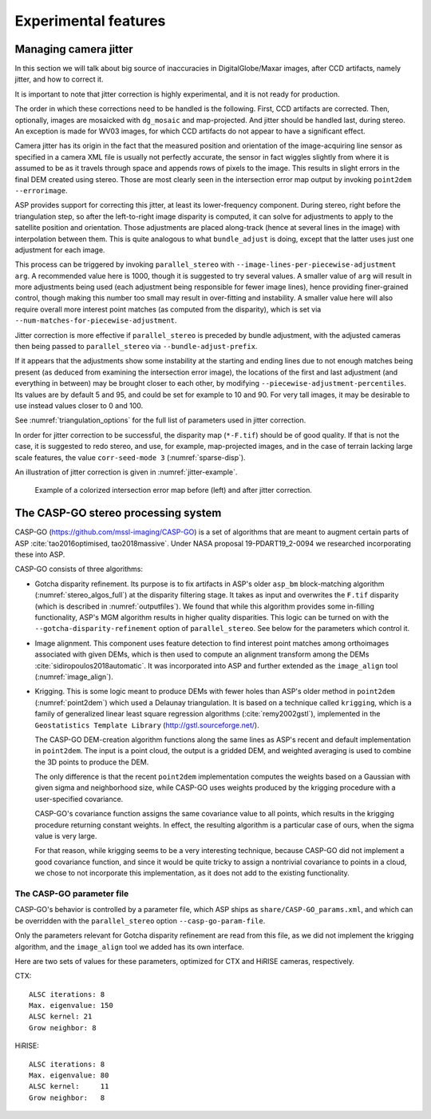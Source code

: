 .. _experimental:

Experimental features
=====================

.. _jitter:

Managing camera jitter
----------------------

In this section we will talk about big source of inaccuracies in
DigitalGlobe/Maxar images, after CCD artifacts, namely jitter, and how
to correct it.

It is important to note that jitter correction is highly experimental,
and it is not ready for production.

The order in which these corrections need to be handled is the
following. First, CCD artifacts are corrected. Then, optionally, images
are mosaicked with ``dg_mosaic`` and map-projected. And jitter should be
handled last, during stereo. An exception is made for WV03 images, for
which CCD artifacts do not appear to have a significant effect.

Camera jitter has its origin in the fact that the measured position and
orientation of the image-acquiring line sensor as specified in a camera
XML file is usually not perfectly accurate, the sensor in fact wiggles
slightly from where it is assumed to be as it travels through space and
appends rows of pixels to the image. This results in slight errors in
the final DEM created using stereo. Those are most clearly seen in the
intersection error map output by invoking ``point2dem --errorimage``.

ASP provides support for correcting this jitter, at least its
lower-frequency component. During stereo, right before the triangulation
step, so after the left-to-right image disparity is computed, it can
solve for adjustments to apply to the satellite position and
orientation. Those adjustments are placed along-track (hence at several
lines in the image) with interpolation between them. This is quite
analogous to what ``bundle_adjust`` is doing, except that the latter
uses just one adjustment for each image.

This process can be triggered by invoking ``parallel_stereo`` with
``--image-lines-per-piecewise-adjustment arg``. A recommended value here
is 1000, though it is suggested to try several values. A smaller value
of ``arg`` will result in more adjustments being used (each adjustment
being responsible for fewer image lines), hence providing finer-grained
control, though making this number too small may result in over-fitting
and instability. A smaller value here will also require overall more
interest point matches (as computed from the disparity), which is set
via ``--num-matches-for-piecewise-adjustment``.

Jitter correction is more effective if ``parallel_stereo`` is preceded by bundle
adjustment, with the adjusted cameras then being passed to ``parallel_stereo``
via ``--bundle-adjust-prefix``.

If it appears that the adjustments show some instability at the starting
and ending lines due to not enough matches being present (as deduced
from examining the intersection error image), the locations of the first
and last adjustment (and everything in between) may be brought closer to
each other, by modifying ``--piecewise-adjustment-percentiles``. Its
values are by default 5 and 95, and could be set for example to 10 and
90. For very tall images, it may be desirable to use instead values
closer to 0 and 100.

See :numref:`triangulation_options` for the full list of parameters
used in jitter correction.

In order for jitter correction to be successful, the disparity map
(``*-F.tif``) should be of good quality. If that is not the case, it is
suggested to redo stereo, and use, for example, map-projected images,
and in the case of terrain lacking large scale features, the value
``corr-seed-mode 3`` (:numref:`sparse-disp`).

An illustration of jitter correction is given in :numref:`jitter-example`.

.. _jitter-example:

.. figure:: images/jitter.jpg
   :alt: Intersection error map before (left) and after jitter correction.
   :name: fig:jitter-example

   Example of a colorized intersection error map before (left) and after
   jitter correction.


.. _casp_go:

The CASP-GO stereo processing system
------------------------------------

CASP-GO (https://github.com/mssl-imaging/CASP-GO) is a set of
algorithms that are meant to augment certain parts of ASP
:cite:`tao2016optimised, tao2018massive`. Under NASA proposal
19-PDART19_2-0094 we researched incorporating these into ASP.

CASP-GO consists of three algorithms:

- Gotcha disparity refinement. Its purpose is to fix artifacts in
  ASP's older ``asp_bm`` block-matching algorithm
  (:numref:`stereo_algos_full`) at the disparity
  filtering stage. It takes as input and overwrites the ``F.tif``
  disparity (which is described in :numref:`outputfiles`). We found
  that while this algorithm provides some in-filling functionality,
  ASP's MGM algorithm results in higher quality disparities. This logic
  can be turned on with the ``--gotcha-disparity-refinement`` option of
  ``parallel_stereo``. See below for the parameters which control it.

- Image alignment. This component uses feature detection to find
  interest point matches among orthoimages associated with given DEMs,
  which is then used to compute an alignment transform among the DEMs
  :cite:`sidiropoulos2018automatic`. It was incorporated into ASP and
  further extended as the ``image_align`` tool (:numref:`image_align`).

- Krigging. This is some logic meant to produce DEMs with
  fewer holes than ASP's older method in ``point2dem`` (:numref:`point2dem`)
  which used a Delaunay triangulation. It is based on a technique
  called ``krigging``, which is a family of generalized linear least
  square regression algorithms (:cite:`remy2002gstl`), implemented in
  the ``Geostatistics Template Library`` (http://gstl.sourceforge.net/).

  The CASP-GO DEM-creation algorithm functions along the same lines as ASP's
  recent and default implementation in ``point2dem``. The input is a 
  point cloud, the output is a gridded DEM, and weighted averaging
  is used to combine the 3D points to produce the DEM.

  The only difference is that the recent ``point2dem`` implementation
  computes the weights based on a Gaussian with given sigma and
  neighborhood size, while CASP-GO uses weights produced by the krigging
  procedure with a user-specified covariance.

  CASP-GO's covariance function assigns the same covariance value to all 
  points, which results in the krigging procedure returning constant
  weights. In effect, the resulting algorithm is a particular case of
  ours, when the sigma value is very large. 

  For that reason, while krigging seems to be a very interesting technique,
  because CASP-GO did not implement a good covariance function, and since
  it would be quite tricky to assign a nontrivial covariance to
  points in a cloud, we chose to not incorporate this implementation,
  as it does not add to the existing functionality.
  
The CASP-GO parameter file
~~~~~~~~~~~~~~~~~~~~~~~~~~

CASP-GO's behavior is controlled by a parameter file, which ASP ships
as ``share/CASP-GO_params.xml``, and which can be overridden
with the ``parallel_stereo`` option ``--casp-go-param-file``.

Only the parameters relevant for Gotcha disparity refinement are read
from this file, as we did not implement the krigging algorithm,
and the ``image_align`` tool we added has its own interface.

Here are two sets of values for these parameters, optimized for CTX and
HiRISE cameras, respectively.

CTX::

  ALSC iterations: 8
  Max. eigenvalue: 150
  ALSC kernel: 21
  Grow neighbor: 8

HiRISE::

  ALSC iterations: 8
  Max. eigenvalue: 80
  ALSC kernel:     11
  Grow neighbor:   8



